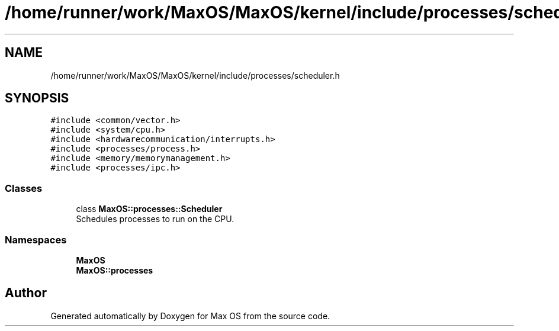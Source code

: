 .TH "/home/runner/work/MaxOS/MaxOS/kernel/include/processes/scheduler.h" 3 "Sat Mar 29 2025" "Version 0.1" "Max OS" \" -*- nroff -*-
.ad l
.nh
.SH NAME
/home/runner/work/MaxOS/MaxOS/kernel/include/processes/scheduler.h
.SH SYNOPSIS
.br
.PP
\fC#include <common/vector\&.h>\fP
.br
\fC#include <system/cpu\&.h>\fP
.br
\fC#include <hardwarecommunication/interrupts\&.h>\fP
.br
\fC#include <processes/process\&.h>\fP
.br
\fC#include <memory/memorymanagement\&.h>\fP
.br
\fC#include <processes/ipc\&.h>\fP
.br

.SS "Classes"

.in +1c
.ti -1c
.RI "class \fBMaxOS::processes::Scheduler\fP"
.br
.RI "Schedules processes to run on the CPU\&. "
.in -1c
.SS "Namespaces"

.in +1c
.ti -1c
.RI " \fBMaxOS\fP"
.br
.ti -1c
.RI " \fBMaxOS::processes\fP"
.br
.in -1c
.SH "Author"
.PP 
Generated automatically by Doxygen for Max OS from the source code\&.
